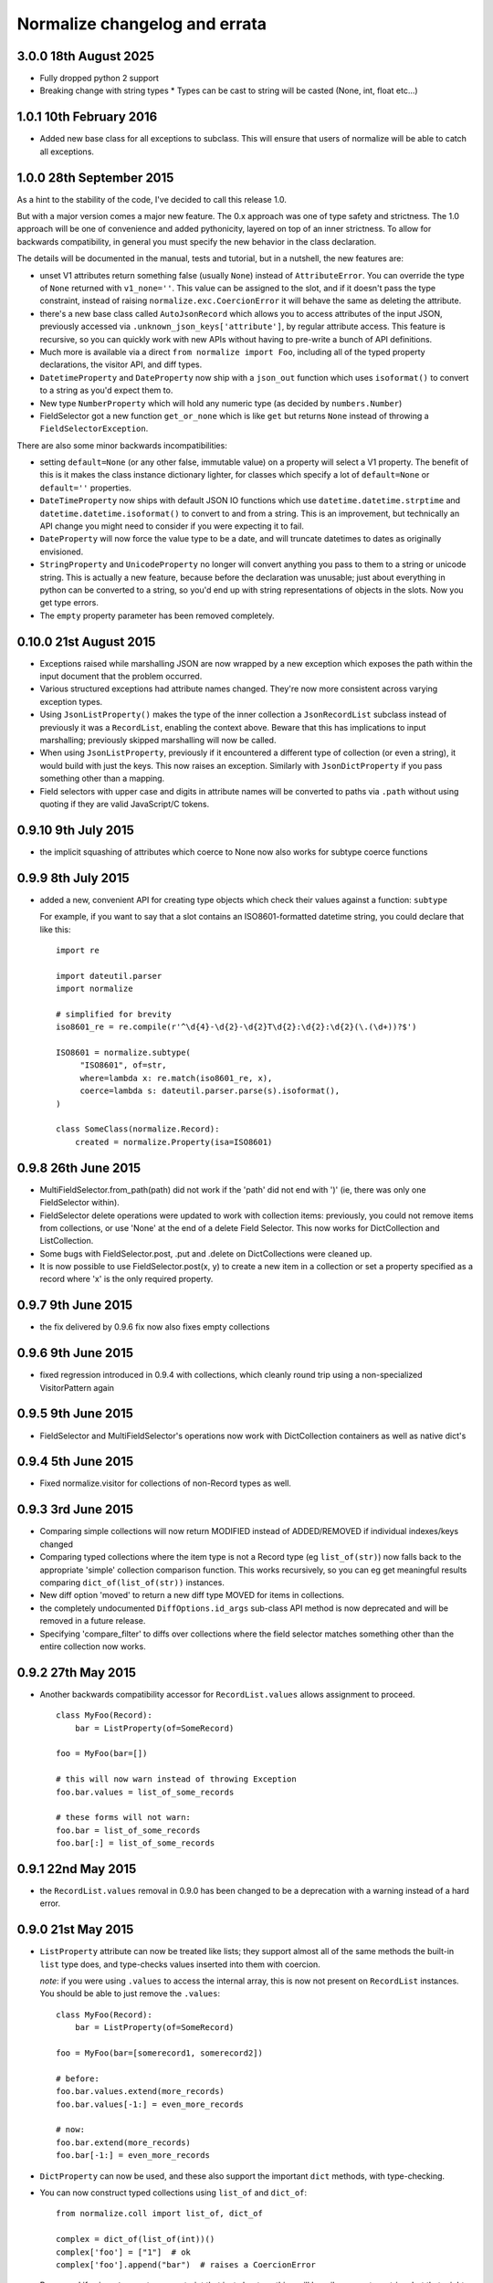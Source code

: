 Normalize changelog and errata
==============================

3.0.0 18th August 2025
------------------------
* Fully dropped python 2 support
* Breaking change with string types
  * Types can be cast to string will be casted (None, int, float etc...)

1.0.1 10th February 2016
------------------------
* Added new base class for all exceptions to subclass. This will
  ensure that users of normalize will be able to catch all exceptions.

1.0.0 28th September 2015
-------------------------
As a hint to the stability of the code, I've decided to call this
release 1.0.

But with a major version comes a major new feature.  The 0.x approach
was one of type safety and strictness.  The 1.0 approach will be one
of convenience and added pythonicity, layered on top of an inner
strictness.  To allow for backwards compatibility, in general you must
specify the new behavior in the class declaration.

The details will be documented in the manual, tests and tutorial, but
in a nutshell, the new features are:

* unset V1 attributes return something false (usually ``None``)
  instead of ``AttributeError``.  You can override the type of
  ``None`` returned with ``v1_none=''``.  This value can be assigned
  to the slot, and if it doesn't pass the type constraint, instead of
  raising ``normalize.exc.CoercionError`` it will behave the same as
  deleting the attribute.

* there's a new base class called ``AutoJsonRecord`` which allows you
  to access attributes of the input JSON, previously accessed via
  ``.unknown_json_keys['attribute']``, by regular attribute access.
  This feature is recursive, so you can quickly work with new APIs
  without having to pre-write a bunch of API definitions.

* Much more is available via a direct ``from normalize import Foo``,
  including all of the typed property declarations, the visitor API,
  and diff types.

* ``DatetimeProperty`` and ``DateProperty`` now ship with a
  ``json_out`` function which uses ``isoformat()`` to convert to a
  string as you'd expect them to.

* New type ``NumberProperty`` which will hold any numeric type (as
  decided by ``numbers.Number``)

* FieldSelector got a new function ``get_or_none`` which is like
  ``get`` but returns ``None`` instead of throwing a
  ``FieldSelectorException``.

There are also some minor backwards incompatibilities:

* setting ``default=None`` (or any other false, immutable value) on a
  property will select a V1 property.  The benefit of this is it makes
  the class instance dictionary lighter, for classes which specify a
  lot of ``default=None`` or ``default=''`` properties.

* ``DateTimeProperty`` now ships with default JSON IO functions which
  use ``datetime.datetime.strptime`` and
  ``datetime.datetime.isoformat()`` to convert to and from a string.
  This is an improvement, but technically an API change you might need
  to consider if you were expecting it to fail.

* ``DateProperty`` will now force the value type to be a date, and
  will truncate datetimes to dates as originally envisioned.

* ``StringProperty`` and ``UnicodeProperty`` no longer will convert
  anything you pass to them to a string or unicode string.  This is
  actually a new feature, because before the declaration was unusable;
  just about everything in python can be converted to a string, so
  you'd end up with string representations of objects in the slots.
  Now you get type errors.

* The ``empty`` property parameter has been removed completely.

0.10.0 21st August 2015
-----------------------
* Exceptions raised while marshalling JSON are now wrapped by a new
  exception which exposes the path within the input document that the
  problem occurred.

* Various structured exceptions had attribute names changed.  They're
  now more consistent across varying exception types.

* Using ``JsonListProperty()`` makes the type of the inner collection
  a ``JsonRecordList`` subclass instead of previously it was a
  ``RecordList``, enabling the context above.  Beware that this has
  implications to input marshalling; previously skipped marshalling
  will now be called.

* When using ``JsonListProperty``, previously if it encountered a
  different type of collection (or even a string), it would build with
  just the keys.  This now raises an exception.  Similarly with
  ``JsonDictProperty`` if you pass something other than a mapping.

* Field selectors with upper case and digits in attribute names will
  be converted to paths via ``.path`` without using quoting if they
  are valid JavaScript/C tokens.

0.9.10 9th July 2015
--------------------
* the implicit squashing of attributes which coerce to None now also
  works for subtype coerce functions

0.9.9 8th July 2015
-------------------
* added a new, convenient API for creating type objects which check
  their values against a function: ``subtype``

  For example, if you want to say that a slot contains an
  ISO8601-formatted datetime string, you could declare that like this:

  ::

      import re

      import dateutil.parser
      import normalize

      # simplified for brevity
      iso8601_re = re.compile(r'^\d{4}-\d{2}-\d{2}T\d{2}:\d{2}:\d{2}(\.(\d+))?$')

      ISO8601 = normalize.subtype(
           "ISO8601", of=str,
           where=lambda x: re.match(iso8601_re, x),
           coerce=lambda s: dateutil.parser.parse(s).isoformat(),
      )

      class SomeClass(normalize.Record):
          created = normalize.Property(isa=ISO8601)

0.9.8 26th June 2015
--------------------
* MultiFieldSelector.from_path(path) did not work if the 'path' did not
  end with ')' (ie, there was only one FieldSelector within).

* FieldSelector delete operations were updated to work with collection
  items: previously, you could not remove items from collections, or
  use 'None' at the end of a delete Field Selector.  This now works for
  DictCollection and ListCollection.

* Some bugs with FieldSelector.post, .put and .delete on DictCollections
  were cleaned up.

* It is now possible to use FieldSelector.post(x, y) to create a new
  item in a collection or set a property specified as a record where 'x' is
  the only required property.

0.9.7 9th June 2015
-------------------
* the fix delivered by 0.9.6 fix now also fixes empty collections

0.9.6 9th June 2015
-------------------
* fixed regression introduced in 0.9.4 with collections, which cleanly round
  trip using a non-specialized VisitorPattern again

0.9.5 9th June 2015
-------------------
* FieldSelector and MultiFieldSelector's operations now work with
  DictCollection containers as well as native dict's

0.9.4 5th June 2015
-------------------
* Fixed normalize.visitor for collections of non-Record types as well.

0.9.3 3rd June 2015
-------------------
* Comparing simple collections will now return MODIFIED instead of
  ADDED/REMOVED if individual indexes/keys changed

* Comparing typed collections where the item type is not a Record type
  (eg ``list_of(str)``) now falls back to the appropriate 'simple'
  collection comparison function.  This works recursively, so you can
  eg get meaningful results comparing ``dict_of(list_of(str))``
  instances.

* New diff option 'moved' to return a new diff type MOVED for items in
  collections.

* the completely undocumented ``DiffOptions.id_args`` sub-class API
  method is now deprecated and will be removed in a future release.

* Specifying 'compare_filter' to diffs over collections where the
  field selector matches something other than the entire collection
  now works.

0.9.2 27th May 2015
-------------------
* Another backwards compatibility accessor for ``RecordList.values``
  allows assignment to proceed.

  ::

      class MyFoo(Record):
          bar = ListProperty(of=SomeRecord)

      foo = MyFoo(bar=[])

      # this will now warn instead of throwing Exception
      foo.bar.values = list_of_some_records

      # these forms will not warn:
      foo.bar = list_of_some_records
      foo.bar[:] = list_of_some_records

0.9.1 22nd May 2015
-------------------
* the ``RecordList.values`` removal in 0.9.0 has been changed to be a
  deprecation with a warning instead of a hard error.

0.9.0 21st May 2015
-------------------
* ``ListProperty`` attribute can now be treated like lists; they
  support almost all of the same methods the built-in ``list`` type
  does, and type-checks values inserted into them with coercion.

  *note*: if you were using ``.values`` to access the internal array,
  this is now not present on ``RecordList`` instances.  You should be
  able to just remove the ``.values``:

  ::

      class MyFoo(Record):
          bar = ListProperty(of=SomeRecord)

      foo = MyFoo(bar=[somerecord1, somerecord2])

      # before:
      foo.bar.values.extend(more_records)
      foo.bar.values[-1:] = even_more_records

      # now:
      foo.bar.extend(more_records)
      foo.bar[-1:] = even_more_records

* ``DictProperty`` can now be used, and these also support the
  important ``dict`` methods, with type-checking.

* You can now construct typed collections using ``list_of`` and
  ``dict_of``:

  ::

     from normalize.coll import list_of, dict_of

     complex = dict_of(list_of(int))()
     complex['foo'] = ["1"]  # ok
     complex['foo'].append("bar")  # raises a CoercionError

  Be warned if using ``str`` as a type constraint that just about
  anything will happily coerce to a string, but that might not be what
  you want.  Consider using ``basestring`` instead, which will never
  coerce successfully.

0.8.0 6th March 2015
--------------------
* ``bool(record)`` was reverted to pre-0.7.x behavior: always True,
  unless a Collection in which case Falsy depending on the number of
  members in the collection.

* Empty psuedo-attributes now return ``normalize.empty.EmptyVal``
  objects, which are always ``False`` and perform a limited amount of
  sanity checking/type inference, so that misspellings of sub-properties
  can sometimes be caught.

0.7.4 5th March 2015
--------------------
* A regression which introduced subtle bugs in 0.7.0, which became more
  significant with the new feature delivered in 0.7.3 was fixed.

* An exception with some forms of dereferencing MultiFieldSelectors was
  fixed.

0.7.3 4th March 2015
--------------------
* Added a new option to diff to suppress diffs found when comparing
  lists of objects for which all populated fields are filtered.

0.7.2 27th February 2015
------------------------
* Fixed a regression with the new 'json_out' behavior I decided was big
  enough to pull 0.7.1 from PyPI for.

0.7.1 27th February 2015
------------------------
* VisitorPattern.visit with visit_filter would not visit everything in
  the filter due to the changes in 0.7.0

* MultiFieldSelector subscripting, where the result is now a "complete"
  MultiFieldSelector (ie, matches all fields/values) is now more
  efficient by using a singleton

* the return of 'json_out' is no longer unconditionally passed to
  ``to_json``: call it explicitly if you desire this behavior:

  ::

      class Foo(Record):
          bar = Property(isa=Record, json_out=lambda x: {"bar": x})

  If you are using ``json_out`` like this, and expecting ``Record``
  values or anything with a ``json_data`` method to have that called,
  then you can wrap the whole thing in ``to_json``:

  ::

      from normalize.record.json import to_json

      class Foo(Record):
          bar = Property(isa=Record, json_out=lambda x: to_json({"bar": x}))

0.7.0 18th February 2015
------------------------
Lots of long awaited and behavior-changing features:

* empty pseudo-attributes are now available which return (usually falsy)
  values when the attribute is not set, instead of throwing
  AttributeError like the regular getters.

  The default is to call this the same as the regular attribute, but
  with a '0' appended;

  ::

      class Foo(Record):
          bar = Property()

      foo = Foo()
      foo.bar  # raises AttributeError
      foo.bar0  # None

  The default 'empty' value depends on the passed ``isa=`` type
  constraint, and can be set to ``None`` or the empty string, as
  desired, using ``empty=``:

  ::

      class Dated(Record):
          date = Property(isa=MyType, empty=None)

  It's also possible to disable this functionality for particular
  attributes using ``empty_attr=None``.

  Property uses which are not safe will see a new warning raised which
  includes instructions on the changes recommended.

* accordingly, bool(record) now also returns false if the record has no
  attributes defined; this allows you to use '0' in a chain with
  properties that are record types:

  ::

      if some_record.sub_prop0.foobar0:
          pass

  Instead of the previous:

  ::

      if hasattr(some_record, "sub_prop") and \
              getattr(some_record.sub_prop, "foobar", False):
          pass

  This currently involves creating a new (empty) instance of the object
  for each of the intermediate properties; but this may in the future be
  replaced by a proxy object for performance.

  The main side effect of this change is that this kind of code is no
  longer safe:

  ::

      try:
          foo = FooJsonRecord(json_data)
      except:
          foo = None

      if foo:
          #... doesn't imply an exception happened

* The mechanism by which ``empty=`` delivers psuedo-attributes is
  available via the ``aux_props`` sub-class API on Property.

* Various ambiguities around the way MultiFieldSelectors and their ``__getattr__``
  and ``__contains__`` operators (ie, ``multi_field_selector[X]`` and ``X in
  multi_field_selector``) are defined have been updated based on
  findings from using them in real applications.  See the function
  definitions for more.


0.6.6 16th January 2014
-----------------------
* Fix ``FieldSelector.delete`` and ``FieldSelector.get`` when some of
  the items in a collection are missing attributes

0.6.5 2nd January 2014
----------------------
* lazy properties would fire extra times when using visitor APIs or
  other direct use of __get__ on the meta-property (#50)

0.6.4 2nd January 2014
----------------------
* The 'path' form of a multi field selector can now round-trip, using
  ``MultiFieldSelector.from_path``
* Two new operations on ``MultiFieldSelector``: ``delete`` and
  ``patch``

0.6.3 30th December 2014
------------------------
* Add support in to_json for marshaling out a property of a record
* The 'path' form of a field selector can now round-trip, using
  ``FieldSelector.from_path``

0.6.2 24rd September 2014
-------------------------
* A false positive match was fixed in the fuzzy matching code.

0.6.1 23rd September 2014
-------------------------
* Gracefully handle unknown keyword arguments to Property()
  previously this would throw an awful internal exception.

* Be sure to emit NO_CHANGE diff events if deep, fuzzy matching found no
  differences

0.6.0 17th September 2014
-------------------------
* Diff will now attempt to do fuzzy matching when comparing
  collections.  This should result in more fine-grained differences
  when comparing data where the values have to be matched by content.
  This implementation in this version can be slow (O(N²)), if comparing
  very large sets with few identical items.

0.5.5 17th September 2014
-------------------------
* Lots of improvements to exceptions with the Visitor

* More records should now round-trip ('visit' and 'cast') cleanly with
  the default Visitor mappings; particularly ``RecordList`` types with
  extra, extraneous properties.

* ListProperties were allowing unsafe assignment; now all collections
  will always be safe (unless marked 'unsafe' or read-only)

0.5.4 20th August 2014
----------------------
* values in attributes of type 'set' get serialized to JSON as lists
  by default now (Dale Hui)

0.5.3 20th August 2014
----------------------
* fixed a corner case with collection diff & filters (github issue #45)

* fixed ``Property(list_of=SomeRecordType)``, which should have worked
  like ``ListProperty(of=SomeRecordType)``, but didn't due to a bug in
  the metaclass.

0.5.2 5th August 2014
---------------------
* You can now pass an object method to ``compare_as=`` on a property
  definition.

* New sub-class API hook in ``DiffOptions``:
  ``normalize_object_slot``, which receives the object as well as the
  value.

* passing methods to ``default=`` which do not call their first
  argument 'self' is now a warning.

0.5.1 29th July 2014
--------------------
* Subscripting a MultiFieldSelector with an empty (zero-length)
  FieldSelector now works, and returns the original field selector.
  This fixed a bug in the diff code when the top level object was a
  collection.

0.5.0 23rd July 2014
--------------------
* normalize.visitor overhaul.  Visitor got split into a sub-class API,
  VisitorPattern, which is all class methods, and Visitor, the instance
  which travels with the operation to provide context.  Hugely backwards
  incompatible, but the old API was undocumented and sucked anyway.

0.4.x Series, 19th June - 23rd July 2014
----------------------------------------
* added support for comparing filtered objects; ``__pk__()`` object
  method no longer honored.  See ``tests/test_mfs_diff.py`` for
  examples

* MultiFieldSelector can now be traversed by indexing, and supports
  the ``in`` operator, with individual indices or FieldSelector
  objects as the member.  See ``tests/test_selector.py`` for examples.

* ``extraneous`` diff option now customizable via the ``DiffOptions``
  sub-class API.

* ``Diff``, ``JsonDiff`` and ``MultiFieldSelector`` now have more
  useful default stringification.

* The 'ignore_empty_slots' diff option is now capable of ignoring empty
  records as well as None-y values.  This even works if the records
  are not actually None but all of the fields that have values are
  filtered by the DiffOptions compare_filter parameter.

* added Diffas property trait, so you can easily add
  'compare_as=lambda x: scrub(x)' for field-specific clean-ups specific
  to comparison.

* errors thrown from property coerce functions are now wrapped in
  another exception to supply the extra context.  For instance, the
  example in the intro will now print an error like:

      CoerceError: coerce to datetime for Comment.edited failed with
                   value '2001-09-09T01:47:22': datetime constructor
                   raised: an integer is required

0.3.0, 30th May 2014
--------------------
* enhancement to diff to allow custom, per-field normalization of
  values before comparison

* Some inconsistancies in JSON marshalling in were fixed

0.2.x Series, 24th April - 27th May 2014
----------------------------------------
* the return value from ``coerce`` functions is now checked against
  the type constraints (``isa`` and ``check`` properties)

* added capability of Property constructor to dynamically mix variants
  as needed; Almost everyone can now use plain ``Property()``,
  ``ListProperty()``, or a shorthand typed property declaration (like
  ``StringProperty()``); other properties like ``Safe`` and ``Lazy``
  will be automatically added as needed.  Property types such as
  ``LazySafeJsonProperty`` are no longer needed and were savagely
  expunged from the codebase.

* ``SafeProperty`` is now only a safe base class for ``Property``
  sub-classes which have type constraints.  Uses of
  ``make_property_type`` which did not add type constraints must be
  changed to ``Property`` type, or will raise
  ``exc.PropertyTypeMixNotFound``

* bug fix for pickling ``JsonRecord`` classes

* filtering objects via ``MultiFieldSelector.get(obj)`` now works for
  ``JsonRecord`` classes.

* The ``AttributeError`` raised when an attribute is not defined now
  includes the full name of the attribute (class + attribute)

0.1.x Series, 27th March - 8th April 2014
-----------------------------------------
* much work on the diff mechanisms, results, and record identity

* records which set a tuple for ``isa`` now work properly on
  stringification

* semi-structured exceptions (``normalize.exc``)

* the collections 'tuple protocol' (which models all collections as a
  sequence of *(K, V)* tuples) was reworked and made to work with more
  cases, such as iterators and generators.

* Added ``DateProperty`` and ``DatetimeProperty``

